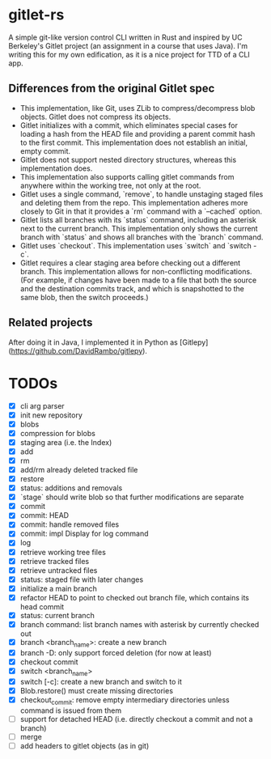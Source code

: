 * gitlet-rs
  A simple git-like version control CLI written in Rust and inspired by UC Berkeley's Gitlet project (an assignment in a course that uses Java).
  I'm writing this for my own edification, as it is a nice project for TTD of a CLI app.

** Differences from the original Gitlet spec
   - This implementation, like Git, uses ZLib to compress/decompress blob objects. Gitlet does not compress its objects.
   - Gitlet initializes with a commit, which eliminates special cases for loading a hash from the HEAD file and providing a parent commit hash to the first commit. This implementation does not establish an initial, empty commit.
   - Gitlet does not support nested directory structures, whereas this implementation does.
   - This implementation also supports calling gitlet commands from anywhere within the working tree, not only at the root.
   - Gitlet uses a single command, `remove`, to handle unstaging staged files and deleting them from the repo. This implementation adheres more closely to Git in that it provides a `rm` command with a `--cached` option.
   - Gitlet lists all branches with its `status` command, including an asterisk next to the current branch. This implementation only shows the current branch with `status` and shows all branches with the `branch` command.
   - Gitlet uses `checkout`. This implementation uses `switch` and `switch -c`.
   - Gitlet requires a clear staging area before checking out a different branch. This implementation allows for non-conflicting modifications. (For example, if changes have been made to a file that both the source and the destination commits track, and which is snapshotted to the same blob, then the switch proceeds.)

** Related projects
   After doing it in Java, I implemented it in Python as [Gitlepy](https://github.com/DavidRambo/gitlepy).

* TODOs
  - [X] cli arg parser
  - [X] init new repository
  - [X] blobs
  - [X] compression for blobs
  - [X] staging area (i.e. the Index)
  - [X] add
  - [X] rm
  - [X] add/rm already deleted tracked file
  - [X] restore
  - [X] status: additions and removals
  - [X] `stage` should write blob so that further modifications are separate
  - [X] commit
  - [X] commit: HEAD
  - [X] commit: handle removed files
  - [X] commit: impl Display for log command
  - [X] log
  - [X] retrieve working tree files
  - [X] retrieve tracked files
  - [X] retrieve untracked files
  - [X] status: staged file with later changes
  - [X] initialize a main branch
  - [X] refactor HEAD to point to checked out branch file, which contains its head commit
  - [X] status: current branch
  - [X] branch command: list branch names with asterisk by currently checked out
  - [X] branch <branch_name>: create a new branch
  - [X] branch -D: only support forced deletion (for now at least)
  - [X] checkout commit
  - [X] switch <branch_name>
  - [X] switch [-c]: create a new branch and switch to it
  - [X] Blob.restore() must create missing directories
  - [X] checkout_commit: remove empty intermediary directories unless command is issued from them
  - [ ] support for detached HEAD (i.e. directly checkout a commit and not a branch)
  - [ ] merge
  - [ ] add headers to gitlet objects (as in git)

